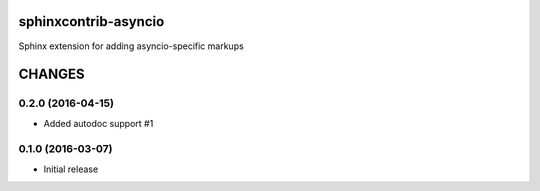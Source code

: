 sphinxcontrib-asyncio
=====================

Sphinx extension for adding asyncio-specific markups

CHANGES
=======

0.2.0 (2016-04-15)
------------------

* Added autodoc support #1


0.1.0 (2016-03-07)
-------------------

* Initial release


